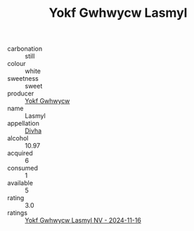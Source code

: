 :PROPERTIES:
:ID:                     cd486fcf-afea-4142-b12e-632c049115a5
:END:
#+TITLE: Yokf Gwhwycw Lasmyl 

- carbonation :: still
- colour :: white
- sweetness :: sweet
- producer :: [[id:468a0585-7921-4943-9df2-1fff551780c4][Yokf Gwhwycw]]
- name :: Lasmyl
- appellation :: [[id:c31dd59d-0c4f-4f27-adba-d84cb0bd0365][Divha]]
- alcohol :: 10.97
- acquired :: 6
- consumed :: 1
- available :: 5
- rating :: 3.0
- ratings :: [[id:adf54bd5-e4c0-4dd9-84be-b8f72a36f90a][Yokf Gwhwycw Lasmyl NV - 2024-11-16]]


